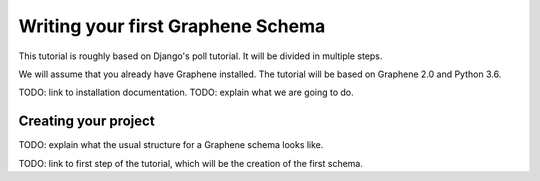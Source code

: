 Writing your first Graphene Schema
==================================

This tutorial is roughly based on Django's poll tutorial.
It will be divided in multiple steps.

We will assume that you already have Graphene installed.
The tutorial will be based on Graphene 2.0 and Python 3.6.

TODO: link to installation documentation.
TODO: explain what we are going to do.

Creating your project
---------------------

TODO: explain what the usual structure for a Graphene schema looks
like.

TODO: link to first step of the tutorial, which will be the creation of
the first schema.
